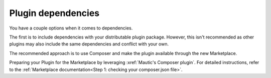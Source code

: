 Plugin dependencies
=====================

You have a couple options when it comes to dependencies.

The first is to include dependencies with your distributable plugin package. However, this isn't recommended as other plugins may also include the same dependencies and conflict with your own.

The recommended approach is to use Composer and make the plugin available through the new Marketplace.

Preparing your Plugin for the Marketplace by leveraging :xref:`Mautic's Composer plugin`. For detailed instructions, refer to the :ref:`Marketplace documentation<Step 1: checking your composer.json file>`.